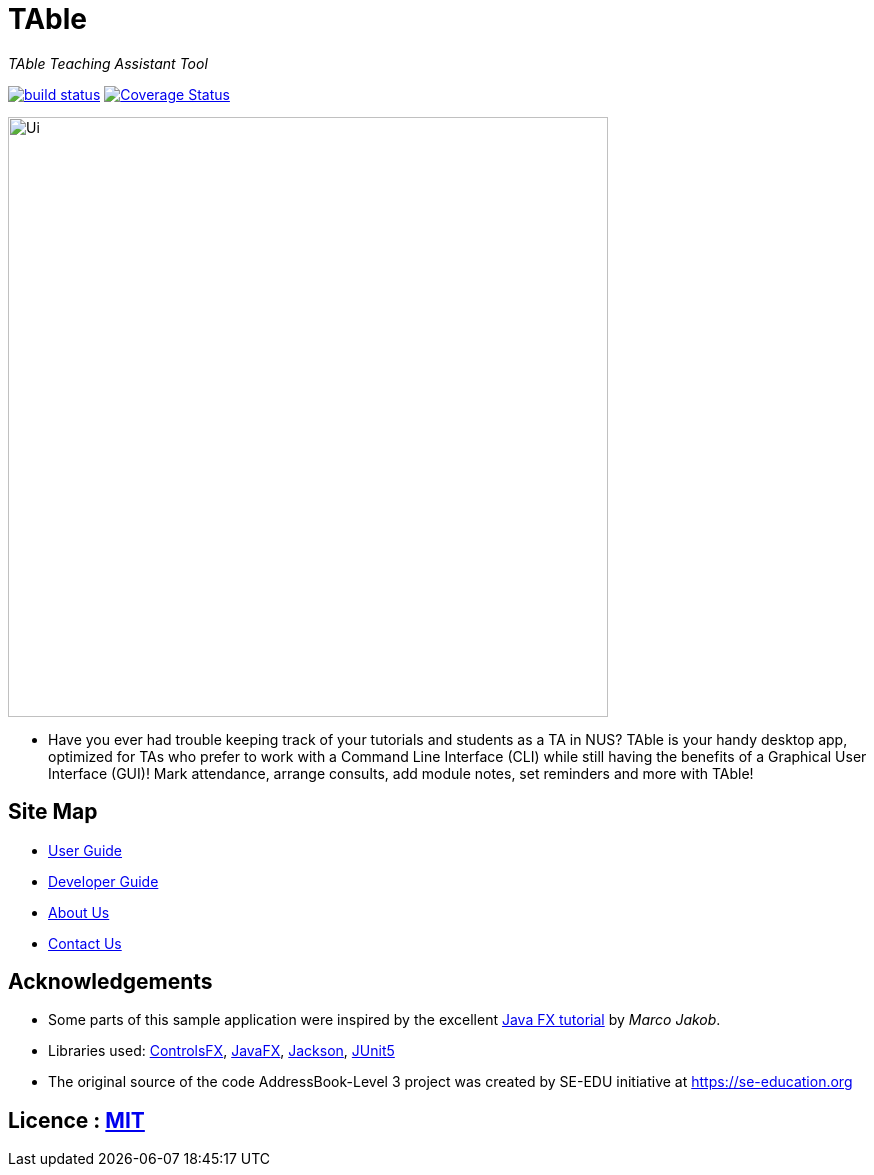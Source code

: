 = TAble
ifdef::env-github,env-browser[:relfileprefix: docs/]

_TAble Teaching Assistant Tool_

https://api.travis-ci.org/AY1920-CS2103-W15-3/main[image:https://travis-ci.org/AY1920S2-CS2103-W15-3/main.svg?branch=master[build status]]
https://coveralls.io/github/AY1920S2-CS2103-W15-3/main?branch=master[image:https://coveralls.io/repos/github/AY1920S2-CS2103-W15-3/main/badge.svg?branch=master[Coverage Status]]

ifdef::env-github[]
image::docs/images/Ui.png[width="600"]
endif::[]

ifndef::env-github[]
image::images/Ui.png[width="600"]
endif::[]

* Have you ever had trouble keeping track of your tutorials and students as a TA in NUS? TAble is your handy desktop app, optimized for TAs who prefer to work with a Command Line Interface (CLI) while still having the benefits of a Graphical User Interface (GUI)! Mark attendance, arrange consults, add module notes, set reminders and more with TAble!

== Site Map

* <<UserGuide#, User Guide>>
* <<DeveloperGuide#, Developer Guide>>
* <<AboutUs#, About Us>>
* <<ContactUs#, Contact Us>>

== Acknowledgements

* Some parts of this sample application were inspired by the excellent http://code.makery.ch/library/javafx-8-tutorial/[Java FX tutorial] by
_Marco Jakob_.
* Libraries used: https://github.com/controlsfx/controlsfx[ControlsFX], https://openjfx.io/[JavaFX], https://github.com/FasterXML/jackson[Jackson], https://github.com/junit-team/junit5[JUnit5]
* The original source of the code AddressBook-Level 3 project was created by SE-EDU initiative at https://se-education.org

== Licence : link:LICENSE[MIT]
